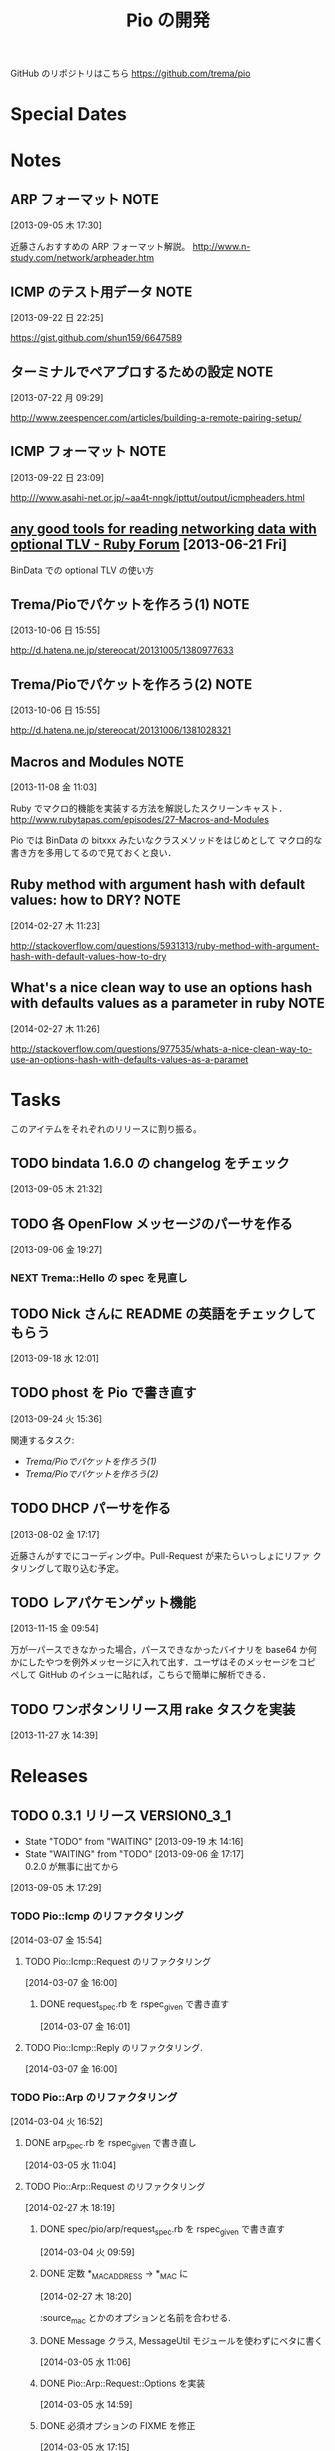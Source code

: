 #+TITLE: Pio の開発
#+FILETAGS: PIO
#+ICALENDAR_EXCLUDE_TAGS: noex

GitHub のリポジトリはこちら https://github.com/trema/pio

* Special Dates
* Notes
** ARP フォーマット                                                   :NOTE:
:LOGBOOK:
CLOCK: [2013-09-05 木 17:30]--[2013-09-05 木 17:31] =>  0:01
:END:
:PROPERTIES:
:ID:       CF2513EB-C01E-419C-BA81-0F9121DEA541
:END:
[2013-09-05 木 17:30]

近藤さんおすすめの ARP フォーマット解説。
http://www.n-study.com/network/arpheader.htm
** ICMP のテスト用データ                                              :NOTE:
:LOGBOOK:
CLOCK: [2013-09-22 日 22:25]--[2013-09-22 日 22:26] =>  0:01
:END:
:PROPERTIES:
:ID:       697F5C2C-9EE8-40E1-BB05-6B9619B59885
:END:
[2013-09-22 日 22:25]

https://gist.github.com/shun159/6647589
** ターミナルでペアプロするための設定                                 :NOTE:
:LOGBOOK:
CLOCK: [2013-07-22 月 09:29]--[2013-07-22 月 09:30] =>  0:01
:END:
:PROPERTIES:
:orgtrello-id: 5201cfedc4c8f14e25000f99
:ID:       B40E64E6-BFD3-4ABA-8F02-E7C180AF2737
:END:
[2013-07-22 月 09:29]

http://www.zeespencer.com/articles/building-a-remote-pairing-setup/
** ICMP フォーマット                                                  :NOTE:
:PROPERTIES:
:ID:       50EF068E-E7A1-4BEA-971F-9CF6AF9F3805
:END:
[2013-09-22 日 23:09]

http:///www.asahi-net.or.jp/~aa4t-nngk/ipttut/output/icmpheaders.html
** [[http://www.ruby-forum.com/topic/217963][any good tools for reading networking data with optional TLV - Ruby Forum]] [2013-06-21 Fri]
:PROPERTIES:
:ID:       1670C09A-20C7-45F9-B068-56376DFD864C
:END:
  BinData での optional TLV の使い方

** Trema/Pioでパケットを作ろう(1)                                     :NOTE:
:PROPERTIES:
:ID:       BA8B555C-1FBE-4FDD-BFAC-D80EE9366643
:END:
[2013-10-06 日 15:55]

http://d.hatena.ne.jp/stereocat/20131005/1380977633
** Trema/Pioでパケットを作ろう(2)                                     :NOTE:
:PROPERTIES:
:ID:       29F0265C-BF73-4749-A93D-20B0BF62C45E
:END:
[2013-10-06 日 15:55]

http://d.hatena.ne.jp/stereocat/20131006/1381028321
** Macros and Modules                                                 :NOTE:
:LOGBOOK:
CLOCK: [2013-11-08 金 11:03]--[2013-11-08 金 11:06] =>  0:03
:END:
[2013-11-08 金 11:03]

Ruby でマクロ的機能を実装する方法を解説したスクリーンキャスト．
http://www.rubytapas.com/episodes/27-Macros-and-Modules

Pio では BinData の bitxxx みたいなクラスメソッドをはじめとして
マクロ的な書き方を多用してるので見ておくと良い．
** Ruby method with argument hash with default values: how to DRY?    :NOTE:
:LOGBOOK:
CLOCK: [2014-02-27 木 11:23]--[2014-02-27 木 11:24] =>  0:01
:END:
[2014-02-27 木 11:23]

http://stackoverflow.com/questions/5931313/ruby-method-with-argument-hash-with-default-values-how-to-dry
** What's a nice clean way to use an options hash with defaults values as a parameter in ruby :NOTE:
:LOGBOOK:
CLOCK: [2014-02-27 木 11:26]--[2014-02-27 木 11:50] =>  0:24
:END:
[2014-02-27 木 11:26]

http://stackoverflow.com/questions/977535/whats-a-nice-clean-way-to-use-an-options-hash-with-defaults-values-as-a-paramet
* Tasks
このアイテムをそれぞれのリリースに割り振る。
** TODO bindata 1.6.0 の changelog をチェック
:PROPERTIES:
:ID:       A78CA230-2987-46F6-9992-541BCCBA6935
:END:
[2013-09-05 木 21:32]
** TODO 各 OpenFlow メッセージのパーサを作る
:PROPERTIES:
:ID:       E4B69E40-2A51-4EAF-9938-7E4533CAA5D5
:END:
[2013-09-06 金 19:27]
*** NEXT Trema::Hello の spec を見直し
** TODO Nick さんに README の英語をチェックしてもらう
:PROPERTIES:
:ID:       70FB87DD-7A14-4BE8-9635-5C5BD51B19D4
:END:
[2013-09-18 水 12:01]
** TODO phost を Pio で書き直す
:PROPERTIES:
:ID:       9B0ACC00-0157-4CA6-8ACA-EB3D1FE25091
:END:
[2013-09-24 火 15:36]

関連するタスク:
- [[*Trema/Pio%E3%81%A7%E3%83%91%E3%82%B1%E3%83%83%E3%83%88%E3%82%92%E4%BD%9C%E3%82%8D%E3%81%86(1)][Trema/Pioでパケットを作ろう(1)]]
- [[*Trema/Pio%E3%81%A7%E3%83%91%E3%82%B1%E3%83%83%E3%83%88%E3%82%92%E4%BD%9C%E3%82%8D%E3%81%86(2)][Trema/Pioでパケットを作ろう(2)]]
** TODO DHCP パーサを作る
:PROPERTIES:
:ID:       E4ED4593-A2A0-47A3-B4FC-6E4558570E8A
:END:
[2013-08-02 金 17:17]

近藤さんがすでにコーディング中。Pull-Request が来たらいっしょにリファ
クタリングして取り込む予定。
** TODO レアパケモンゲット機能
:LOGBOOK:
CLOCK: [2013-11-15 金 09:54]--[2013-11-15 金 09:57] =>  0:03
:END:
[2013-11-15 金 09:54]

万が一パースできなかった場合，パースできなかったバイナリを base64 か何
かにしたやつを例外メッセージに入れて出す．ユーザはそのメッセージをコピ
ペして GitHub のイシューに貼れば，こちらで簡単に解析できる．
** TODO ワンボタンリリース用 rake タスクを実装
[2013-11-27 水 14:39]
* Releases
** TODO 0.3.1 リリース                                       :VERSION0_3_1:
:LOGBOOK:
CLOCK: [2013-12-12 木 15:45]--[2013-12-12 木 15:46] =>  0:01
CLOCK: [2013-12-12 木 11:32]--[2013-12-12 木 11:39] =>  0:07
:END:
- State "TODO"       from "WAITING"    [2013-09-19 木 14:16]
- State "WAITING"    from "TODO"       [2013-09-06 金 17:17] \\
  0.2.0 が無事に出てから
:PROPERTIES:
:ID:       A8AFAB99-A14E-4C61-B241-16D95C31713F
:END:
[2013-09-05 木 17:29]

*** TODO Pio::Icmp のリファクタリング
:LOGBOOK:
CLOCK: [2014-03-07 金 15:59]--[2014-03-07 金 16:00] =>  0:01
CLOCK: [2014-03-07 金 15:54]--[2014-03-07 金 15:59] =>  0:05
:END:
[2014-03-07 金 15:54]

**** TODO Pio::Icmp::Request のリファクタリング
:LOGBOOK:
CLOCK: [2014-03-07 金 17:33]--[2014-03-07 金 19:56] =>  2:23
CLOCK: [2014-03-07 金 16:33]--[2014-03-07 金 17:25] =>  0:52
:END:
[2014-03-07 金 16:00]

***** DONE request_spec.rb を rspec_given で書き直す
CLOSED: [2014-03-07 金 16:33] DEADLINE: <2014-03-07 金> SCHEDULED: <2014-03-07 金>
:LOGBOOK:
CLOCK: [2014-03-07 金 16:02]--[2014-03-07 金 16:33] =>  0:31
CLOCK: [2014-03-07 金 16:01]--[2014-03-07 金 16:02] =>  0:01
:END:
:PROPERTIES:
:Effort:   1:00
:END:
[2014-03-07 金 16:01]

**** TODO Pio::Icmp::Reply のリファクタリング.
:LOGBOOK:
CLOCK: [2014-03-07 金 16:00]--[2014-03-07 金 16:01] =>  0:01
:END:
[2014-03-07 金 16:00]

*** TODO Pio::Arp のリファクタリング
:LOGBOOK:
CLOCK: [2014-03-07 金 11:07]--[2014-03-07 金 11:12] =>  0:05
CLOCK: [2014-03-04 火 17:07]--[2014-03-04 火 17:17] =>  0:10
CLOCK: [2014-03-04 火 17:03]--[2014-03-04 火 17:07] =>  0:04
CLOCK: [2014-03-04 火 16:52]--[2014-03-04 火 16:54] =>  0:02
:END:
[2014-03-04 火 16:52]

**** DONE arp_spec.rb を rspec_given で書き直し
CLOSED: [2014-03-07 金 11:07] SCHEDULED: <2014-03-07 金>
:LOGBOOK:
CLOCK: [2014-03-07 金 10:38]--[2014-03-07 金 11:07] =>  0:29
CLOCK: [2014-03-05 水 11:04]--[2014-03-05 水 11:06] =>  0:02
:END:
:PROPERTIES:
:Effort:   1:00
:END:
[2014-03-05 水 11:04]
**** TODO Pio::Arp::Request のリファクタリング
:LOGBOOK:
CLOCK: [2014-03-07 金 11:37]--[2014-03-07 金 11:40] =>  0:03
CLOCK: [2014-02-27 木 18:19]--[2014-02-27 木 18:20] =>  0:01
:END:
[2014-02-27 木 18:19]
***** DONE spec/pio/arp/request_spec.rb を rspec_given で書き直す
CLOSED: [2014-03-04 火 15:48] SCHEDULED: <2014-03-04 火>
:LOGBOOK:
CLOCK: [2014-03-04 火 09:59]--[2014-03-04 火 10:01] =>  0:02
:END:
:PROPERTIES:
:Effort:   1:00
:END:
[2014-03-04 火 09:59]
***** DONE 定数 *_MAC_ADDRESS -> *_MAC に
CLOSED: [2014-02-27 木 18:27] SCHEDULED: <2014-02-27 木>
:LOGBOOK:
CLOCK: [2014-02-27 木 18:20]--[2014-02-27 木 18:27] =>  0:07
:END:
:PROPERTIES:
:Effort:   0:15
:END:
[2014-02-27 木 18:20]

:source_mac とかのオプションと名前を合わせる.
***** DONE Message クラス, MessageUtil モジュールを使わずにベタに書く
CLOSED: [2014-03-05 水 14:58] SCHEDULED: <2014-03-05 水>
[2014-03-05 水 11:06]

***** DONE Pio::Arp::Request::Options を実装
CLOSED: [2014-03-05 水 16:10] SCHEDULED: <2014-03-05 水>
:LOGBOOK:
CLOCK: [2014-03-05 水 15:59]--[2014-03-05 水 16:10] =>  0:11
CLOCK: [2014-03-05 水 15:00]--[2014-03-05 水 15:40] =>  0:40
CLOCK: [2014-03-05 水 14:59]--[2014-03-05 水 15:00] =>  0:01
:END:
:PROPERTIES:
:Effort:   2:00
:END:
[2014-03-05 水 14:59]

***** DONE 必須オプションの FIXME を修正
CLOSED: [2014-03-07 金 11:37] SCHEDULED: <2014-03-07 金>
:LOGBOOK:
CLOCK: [2014-03-07 金 11:12]--[2014-03-07 金 11:37] =>  0:25
:END:
:PROPERTIES:
:Effort:   1:00
:END:
[2014-03-05 水 17:15]

**** TODO Pio::Arp::Reply のリファクタリング
:LOGBOOK:
CLOCK: [2014-03-07 金 11:57]--[2014-03-07 金 12:15] =>  0:18
CLOCK: [2014-03-04 火 16:46]--[2014-03-04 火 16:52] =>  0:06
CLOCK: [2014-03-04 火 16:08]--[2014-03-04 火 16:10] =>  0:02
:END:
[2014-03-04 火 16:08]
***** DONE spec/pio/arp/reply_spec.rb を rspec_given で書き直す
CLOSED: [2014-03-04 火 16:46] SCHEDULED: <2014-03-04 火>
:LOGBOOK:
CLOCK: [2014-03-04 火 16:10]--[2014-03-04 火 16:46] =>  0:36
:END:
:PROPERTIES:
:Effort:   1:00
:END:
[2014-03-04 火 16:10]

***** DONE Message クラス, MessageUtil モジュールを使わずにベタに書く
CLOSED: [2014-03-05 水 17:07] SCHEDULED: <2014-03-05 水>
:LOGBOOK:
CLOCK: [2014-03-05 水 16:25]--[2014-03-05 水 17:07] =>  0:42
CLOCK: [2014-03-05 水 11:06]--[2014-03-05 水 11:31] =>  0:25
:END:
:PROPERTIES:
:Effort:   1:00
:END:
[2014-03-05 水 11:06]

***** DONE 必須オプションの FIXME を修正
CLOSED: [2014-03-07 金 11:57] SCHEDULED: <2014-03-07 金>
:LOGBOOK:
CLOCK: [2014-03-07 金 11:40]--[2014-03-07 金 11:57] =>  0:17
CLOCK: [2014-03-05 水 17:24]--[2014-03-05 水 17:36] =>  0:12
CLOCK: [2014-03-05 水 17:21]--[2014-03-05 水 17:24] =>  0:03
CLOCK: [2014-03-05 水 17:15]--[2014-03-05 水 17:21] =>  0:06
:END:
:PROPERTIES:
:Effort:   1:00
:END:
[2014-03-05 水 17:15]

*** 10 High Value Development Chores to Start 2014 Right
:LOGBOOK:
CLOCK: [2014-02-27 木 16:41]--[2014-02-27 木 16:42] =>  0:01
CLOCK: [2014-02-27 木 15:58]--[2014-02-27 木 16:29] =>  0:31
CLOCK: [2014-02-27 木 15:48]--[2014-02-27 木 15:49] =>  0:01
:END:
[2014-02-27 木 15:48]
http://blog.codeclimate.com/blog/2014/01/02/ten-high-value-development-chores-to-start-2014-right/
**** DONE Delete inactive branches and Pull Requests
CLOSED: [2014-02-27 木 16:00] SCHEDULED: <2014-02-27 木>
:LOGBOOK:
CLOCK: [2014-02-27 木 15:49]--[2014-02-27 木 15:50] =>  0:01
:END:
:PROPERTIES:
:Effort:   0:15
:END:
[2014-02-27 木 15:49]

**** TODO Optimize your deploys
:LOGBOOK:
CLOCK: [2014-02-27 木 15:50]--[2014-02-27 木 15:51] =>  0:01
:END:
[2014-02-27 木 15:50]

**** DONE Ratify a coding style guide
CLOSED: [2014-02-27 木 16:01]
:LOGBOOK:
CLOCK: [2014-02-27 木 15:51]--[2014-02-27 木 15:52] =>  0:01
:END:
[2014-02-27 木 15:51]

**** DONE Curate a core test suite
CLOSED: [2014-02-27 木 16:15]
:LOGBOOK:
CLOCK: [2014-02-27 木 15:52]--[2014-02-27 木 15:53] =>  0:01
:END:
[2014-02-27 木 15:52]

**** DONE Audit your app for vulnerabilities
CLOSED: [2014-02-27 木 16:04]
:LOGBOOK:
CLOCK: [2014-02-27 木 15:53]--[2014-02-27 木 15:55] =>  0:02
:END:
:PROPERTIES:
:Effort:   0:15
:END:
[2014-02-27 木 15:53]

**** TODO Extract an open source project
[2014-02-27 木 15:55]
例の Wireshark Ruby ライブラリを GitHub に置く.
**** DONE Ditch your CI server
CLOSED: [2014-02-27 木 16:08]
:LOGBOOK:
CLOCK: [2014-02-27 木 15:55]--[2014-02-27 木 15:56] =>  0:01
:END:
:PROPERTIES:
:Effort:   0:15
:END:
[2014-02-27 木 15:55]

**** TODO Clean up your READMEs [0/2]
[2014-02-27 木 15:56]
- [ ] 古い/まちがった情報がないかチェック
- [ ] コード例を include して自動生成するように
**** DONE Aggregate and index your logs
CLOSED: [2014-02-27 木 16:11]
[2014-02-27 木 15:56]

**** DONE Track the quality of your team’s code as you commit
CLOSED: [2014-02-27 木 15:58] SCHEDULED: <2014-02-27 木>
:LOGBOOK:
CLOCK: [2014-02-27 木 15:56]--[2014-02-27 木 15:58] =>  0:02
:END:
:PROPERTIES:
:Effort:   0:15
:END:
[2014-02-27 木 15:56]
*** TODO #16 YARD の警告をつぶす                                      :ISSUE:
:LOGBOOK:
CLOCK: [2013-12-12 木 11:20]--[2013-12-12 木 11:25] =>  0:05
CLOCK: [2013-12-12 木 11:14]--[2013-12-12 木 11:16] =>  0:02
:END:
:PROPERTIES:
:Effort:   0:15
:ID:       4BBDC79B-FD56-4B2D-962A-07A328F71F9C
:END:
[2013-07-31 水 15:32]
**** DONE YARD の警告を確認
CLOSED: [2013-12-12 木 11:14] SCHEDULED: <2013-12-12 木>
:LOGBOOK:
CLOCK: [2013-12-12 木 10:49]--[2013-12-12 木 11:14] =>  0:25
:END:
:PROPERTIES:
:Effort:   0:15
:END:
[2013-12-12 木 10:49]

**** DONE イシューを作る
CLOSED: [2013-12-12 木 11:20] SCHEDULED: <2013-12-12 木>
:LOGBOOK:
CLOCK: [2013-12-12 木 11:16]--[2013-12-12 木 11:20] =>  0:04
:END:
[2013-12-12 木 11:16]

**** NEXT 警告を 1 つつぶす
:LOGBOOK:
CLOCK: [2013-12-27 金 11:25]--[2013-12-27 金 11:32] =>  0:07
:END:
[2013-12-27 金 11:25]
*** DONE Pio::Lldp::Options のリファクタリング
CLOSED: [2014-02-27 木 18:11]
:LOGBOOK:
CLOCK: [2014-02-27 木 16:42]--[2014-02-27 木 16:45] =>  0:03
:END:
[2014-02-27 木 16:42]
**** DONE Magic String を定数にする
CLOSED: [2014-02-27 木 18:11] SCHEDULED: <2014-02-27 木>
:LOGBOOK:
CLOCK: [2014-02-27 木 16:46]--[2014-02-27 木 16:48] =>  0:02
:END:
:PROPERTIES:
:Effort:   0:15
:END:
[2014-02-27 木 16:46]
*** DONE LLDP の必須オプションをリファクタリング
CLOSED: [2014-02-27 木 14:16] SCHEDULED: <2014-02-27 木>
:LOGBOOK:
CLOCK: [2014-02-27 木 12:02]--[2014-02-27 木 12:07] =>  0:05
CLOCK: [2014-02-27 木 11:55]--[2014-02-27 木 11:56] =>  0:01
CLOCK: [2014-02-27 木 11:24]--[2014-02-27 木 11:26] =>  0:02
CLOCK: [2014-02-27 木 11:19]--[2014-02-27 木 11:23] =>  0:04
CLOCK: [2014-02-27 木 11:10]--[2014-02-27 木 11:13] =>  0:03
:END:
[2014-02-27 木 11:10]
**** DONE RubyTapas の #45: Hash Default Value を観る
CLOSED: [2014-02-27 木 11:19] SCHEDULED: <2014-02-27 木>
:LOGBOOK:
CLOCK: [2014-02-27 木 11:15]--[2014-02-27 木 11:19] =>  0:04
CLOCK: [2014-02-27 木 11:13]--[2014-02-27 木 11:15] =>  0:02
:END:
:PROPERTIES:
:Effort:   0:15
:END:
[2014-02-27 木 11:13]

http://www.rubytapas.com/episodes/45-Hash-Default-Value
関係なかった.他のエピソードだっけ？
**** DONE RubyTapas の #8: fetch as an Assertion を観る
CLOSED: [2014-02-27 木 11:55] SCHEDULED: <2014-02-27 木>
:LOGBOOK:
CLOCK: [2014-02-27 木 11:52]--[2014-02-27 木 11:55] =>  0:03
CLOCK: [2014-02-27 木 11:50]--[2014-02-27 木 11:52] =>  0:02
:END:
:PROPERTIES:
:Effort:   0:15
:END:
[2014-02-27 木 11:50]

http://www.rubytapas.com/episodes/8-fetch-as-an-Assertion
**** DONE RubyTapas の #12: #fetch for Defaults を観る
CLOSED: [2014-02-27 木 12:02] SCHEDULED: <2014-02-27 木>
:LOGBOOK:
CLOCK: [2014-02-27 木 11:58]--[2014-02-27 木 12:02] =>  0:04
CLOCK: [2014-02-27 木 11:56]--[2014-02-27 木 11:58] =>  0:02
:END:
:PROPERTIES:
:Effort:   0:15
:END:
[2014-02-27 木 11:56]
**** DONE RubyTapas の #15: Advanced #fetch を観る
CLOSED: [2014-02-27 木 14:15] SCHEDULED: <2014-02-27 木>
:LOGBOOK:
CLOCK: [2014-02-27 木 12:08]--[2014-02-27 木 12:16] =>  0:08
CLOCK: [2014-02-27 木 12:07]--[2014-02-27 木 12:08] =>  0:01
:END:
:PROPERTIES:
:Effort:   0:15
:END:
[2014-02-27 木 12:07]
*** DONE rubocop の監視対象を増やす
CLOSED: [2013-12-12 木 11:32] SCHEDULED: <2013-12-12 木>
:LOGBOOK:
CLOCK: [2013-12-12 木 11:25]--[2013-12-12 木 11:32] =>  0:07
:END:
[2013-12-12 木 11:25]

*** DONE Respond to Travis CI <notifications@travis-ci.org> on [Broken] trema/pio#165 (develop - 79b3bee)
CLOSED: [2013-12-12 木 15:45] SCHEDULED: <2013-12-12 木>
:LOGBOOK:
CLOCK: [2013-12-12 木 15:30]--[2013-12-12 木 15:45] =>  0:15
:END:
[2013-12-12 木 15:28]
[[gnus:%5BGmail%5D.All%20Mail#52a921751b580_25ed6377786@2f551007-1e47-441a-a7a2-1e98feef45d6.mail][Email from Travis CI: {Broken} trema/pio#165 (develo]]
*** DONE pio の bindata を更新
CLOSED: [2014-01-16 木 16:47] SCHEDULED: <2014-01-16 木>
:LOGBOOK:
CLOCK: [2014-01-16 木 16:41]--[2014-01-16 木 16:47] =>  0:06
CLOCK: [2014-01-16 木 16:07]--[2014-01-16 木 16:08] =>  0:01
:END:
:PROPERTIES:
:Effort:   0:15
:END:
[2014-01-16 木 16:07]
*** CANCELED #15 LLDPフレーム構築の方法                             :ISSUE:
CLOSED: [2014-02-24 月 21:04]
- State "CANCELED"   from "TODO"       [2014-02-24 月 21:04] \\
  返事がないのでチケットを閉じた.
:LOGBOOK:
CLOCK: [2013-12-12 木 10:43]--[2013-12-12 木 10:49] =>  0:06
CLOCK: [2013-12-12 木 10:40]--[2013-12-12 木 10:43] =>  0:03
CLOCK: [2013-12-12 木 10:24]--[2013-12-12 木 10:26] =>  0:02
:END:
:PROPERTIES:
:Effort:   0:30
:END:
[2013-12-12 木 10:24]

https://github.com/trema/pio/issues/15
**** DONE System Name TLV 等のユースケースと API についてコメント
CLOSED: [2013-12-12 木 10:40] SCHEDULED: <2013-12-12 木>
:LOGBOOK:
CLOCK: [2013-12-12 木 10:39]--[2013-12-12 木 10:40] =>  0:01
:END:
[2013-12-12 木 10:39]

**** DONE @Keichi さんに ping
CLOSED: [2014-02-17 月 09:40]
:LOGBOOK:
CLOCK: [2013-12-27 金 11:20]--[2013-12-27 金 11:25] =>  0:05
:END:
[2013-12-27 金 11:20]

ユースケースくださいと言ったところコメントがないので、年が明けたら
ping してみよう。

**** CANCELED @Keichi さんからの返事待ち
CLOSED: [2014-02-24 月 21:04]
- State "CANCELED"   from "WAITING"    [2014-02-24 月 21:04] \\
  返事がないのでチケットを閉じた.
- State "WAITING"    from "TODO"       [2014-02-17 月 10:14]
:LOGBOOK:
CLOCK: [2014-02-17 月 10:39]--[2014-02-17 月 10:40] =>  0:01
CLOCK: [2014-02-17 月 10:14]--[2014-02-17 月 10:16] =>  0:02
:END:
[2014-02-17 月 10:14]

** TODO 0.3.2 リリース                                        :VERSION0_3_2:
:LOGBOOK:
CLOCK: [2013-12-12 木 10:26]--[2013-12-12 木 10:39] =>  0:13
:END:
[2013-12-12 木 10:26]

*** TODO flay に PR を送る (FlayTask が動かない件)
:LOGBOOK:
CLOCK: [2013-09-18 水 17:20]--[2013-09-18 水 17:21] =>  0:01
:END:
:PROPERTIES:
:ID:       BCAC8FBB-335B-4811-BF4B-16D81C22B711
:END:
[2013-09-18 水 17:20]
*** TODO pio/util.rb とかの適当に作った箇所のリファクタリング
:LOGBOOK:
CLOCK: [2013-11-14 木 19:11]--[2013-11-14 木 19:12] =>  0:01
:END:
[2013-11-14 木 19:11]
*** NEXT マクロの書き方を勉強
:LOGBOOK:
CLOCK: [2013-12-27 金 11:32]--[2013-12-27 金 11:41] =>  0:09
:END:
[2013-12-27 金 11:32]

情報源:
- [[http://www.rubytapas.com/episodes/27-Macros-and-Modules][#27: Macros and Modules]]
- [[http://devblog.avdi.org/2012/11/27/rubytapas-027-macros-and-modules/][Avdi Grimm のブログエントリ]]
